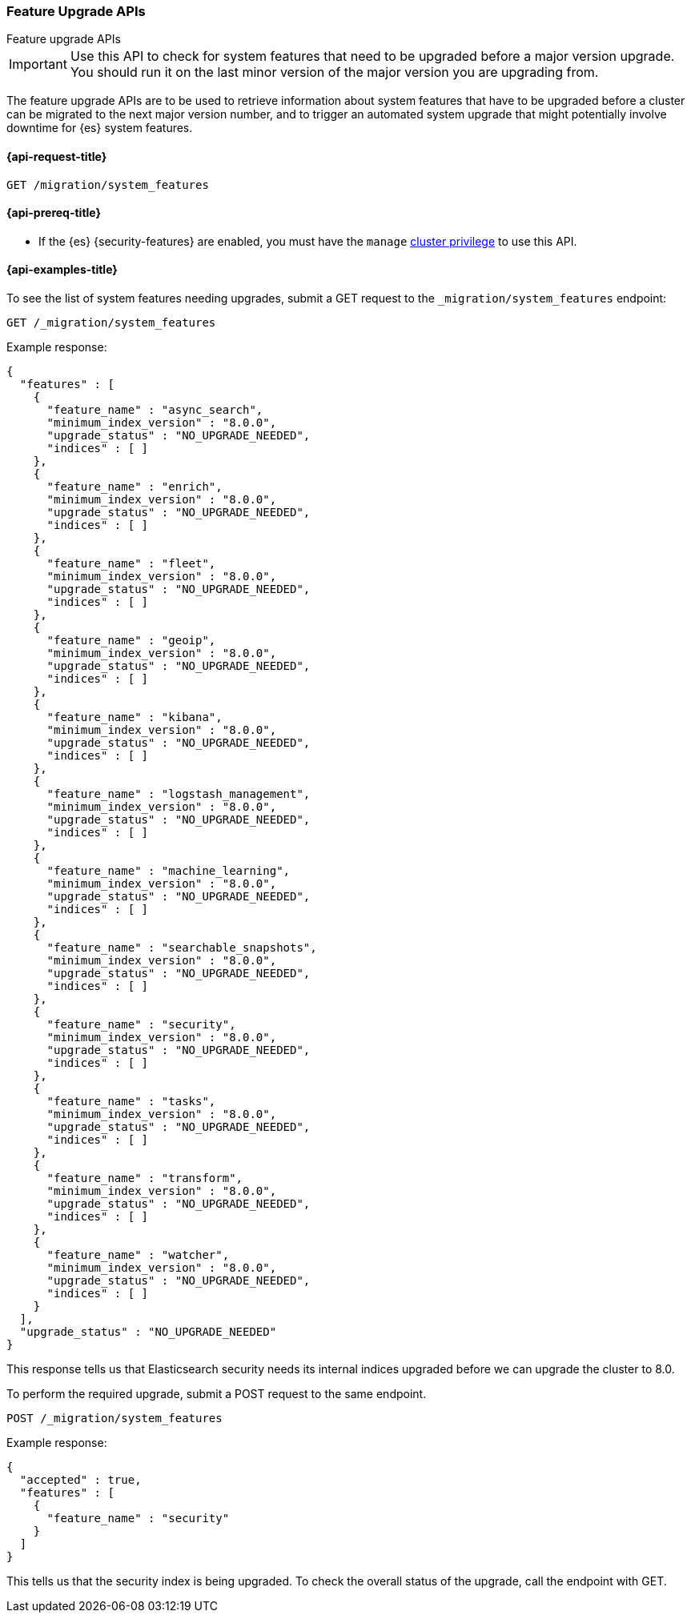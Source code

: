 [role="xpack"]
[testenv="basic"]
[[migration-api-feature-upgrade]]
=== Feature Upgrade APIs
++++
<titleabbrev>Feature upgrade APIs</titleabbrev>
++++

IMPORTANT: Use this API to check for system features that need to be upgraded before
a major version upgrade. You should run it on the last minor version of the
major version you are upgrading from.

The feature upgrade APIs are to be used to retrieve information about system features
that have to be upgraded before a cluster can be migrated to the next major version number,
and to trigger an automated system upgrade that might potentially involve downtime for
{es} system features.

[[feature-upgrade-api-request]]
==== {api-request-title}

`GET /migration/system_features`

[[feature-upgrade-api-prereqs]]
==== {api-prereq-title}

* If the {es} {security-features} are enabled, you must have the `manage`
<<privileges-list-cluster,cluster privilege>> to use this API.

[[feature-upgrade-api-example]]
==== {api-examples-title}

To see the list of system features needing upgrades, submit a GET request to the
`_migration/system_features` endpoint:

[source,console]
--------------------------------------------------
GET /_migration/system_features
--------------------------------------------------

Example response:

[source,console-result]
--------------------------------------------------
{
  "features" : [
    {
      "feature_name" : "async_search",
      "minimum_index_version" : "8.0.0",
      "upgrade_status" : "NO_UPGRADE_NEEDED",
      "indices" : [ ]
    },
    {
      "feature_name" : "enrich",
      "minimum_index_version" : "8.0.0",
      "upgrade_status" : "NO_UPGRADE_NEEDED",
      "indices" : [ ]
    },
    {
      "feature_name" : "fleet",
      "minimum_index_version" : "8.0.0",
      "upgrade_status" : "NO_UPGRADE_NEEDED",
      "indices" : [ ]
    },
    {
      "feature_name" : "geoip",
      "minimum_index_version" : "8.0.0",
      "upgrade_status" : "NO_UPGRADE_NEEDED",
      "indices" : [ ]
    },
    {
      "feature_name" : "kibana",
      "minimum_index_version" : "8.0.0",
      "upgrade_status" : "NO_UPGRADE_NEEDED",
      "indices" : [ ]
    },
    {
      "feature_name" : "logstash_management",
      "minimum_index_version" : "8.0.0",
      "upgrade_status" : "NO_UPGRADE_NEEDED",
      "indices" : [ ]
    },
    {
      "feature_name" : "machine_learning",
      "minimum_index_version" : "8.0.0",
      "upgrade_status" : "NO_UPGRADE_NEEDED",
      "indices" : [ ]
    },
    {
      "feature_name" : "searchable_snapshots",
      "minimum_index_version" : "8.0.0",
      "upgrade_status" : "NO_UPGRADE_NEEDED",
      "indices" : [ ]
    },
    {
      "feature_name" : "security",
      "minimum_index_version" : "8.0.0",
      "upgrade_status" : "NO_UPGRADE_NEEDED",
      "indices" : [ ]
    },
    {
      "feature_name" : "tasks",
      "minimum_index_version" : "8.0.0",
      "upgrade_status" : "NO_UPGRADE_NEEDED",
      "indices" : [ ]
    },
    {
      "feature_name" : "transform",
      "minimum_index_version" : "8.0.0",
      "upgrade_status" : "NO_UPGRADE_NEEDED",
      "indices" : [ ]
    },
    {
      "feature_name" : "watcher",
      "minimum_index_version" : "8.0.0",
      "upgrade_status" : "NO_UPGRADE_NEEDED",
      "indices" : [ ]
    }
  ],
  "upgrade_status" : "NO_UPGRADE_NEEDED"
}
--------------------------------------------------

This response tells us that Elasticsearch security needs its internal
indices upgraded before we can upgrade the cluster to 8.0.

To perform the required upgrade, submit a POST request to the same endpoint.

[source,console]
--------------------------------------------------
POST /_migration/system_features
--------------------------------------------------

Example response:

[source,console-result]
--------------------------------------------------
{
  "accepted" : true,
  "features" : [
    {
      "feature_name" : "security"
    }
  ]
}
--------------------------------------------------
// TESTRESPONSE[skip: can't actually upgrade system indices in these tests]

This tells us that the security index is being upgraded. To check the
overall status of the upgrade, call the endpoint with GET.

